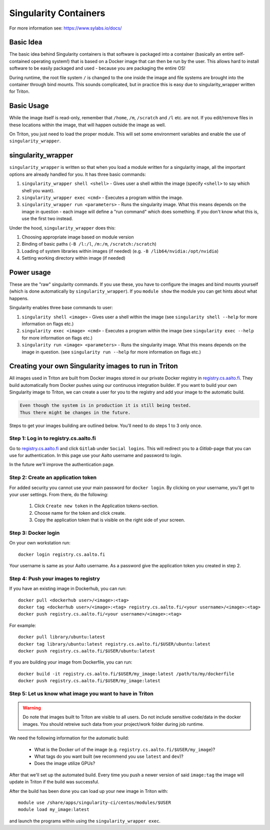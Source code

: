 ======================
Singularity Containers
======================

For more information see: https://www.sylabs.io/docs/


Basic Idea
~~~~~~~~~~

The basic idea behind Singularity containers is that software is packaged
into a container (basically an entire self-contained operating system!)
that is based on a Docker image that can then be run by the
user.  This allows hard to install software to be easily packaged and
used - because you are packaging the entire OS!

During runtime, the root file system ``/`` is changed to the one inside the
image and file systems are brought into the container through bind
mounts. This sounds complicated, but in practice this is easy due to
singularity_wrapper written for Triton.


Basic Usage
~~~~~~~~~~~

While the image itself is read-only, remember that ``/home``, ``/m``, ``/scratch``
and ``/l`` etc. are not. If you edit/remove files in these locations within
the image, that will happen outside the image as well.


On Triton, you just need to load the proper module.  This will set
some environment variables and enable the use of
``singularity_wrapper``.

singularity_wrapper
~~~~~~~~~~~~~~~~~~~

``singularity_wrapper`` is written so that when you load a module written
for a singularity image, all the important options are already handled
for you.  It has three basic commands:

#. ``singularity_wrapper shell <shell>`` - Gives user a shell
   within the image (specify ``<shell>`` to say which shell you want).
#. ``singularity_wrapper exec <cmd>`` - Executes a program within the
   image.
#. ``singularity_wrapper run <parameters>`` - Runs the singularity image. What this
   means depends on the image in question - each image will define a
   "run command" which does something.  If you don't know what this
   is, use the first two instead.

Under the hood, ``singularity_wrapper`` does this:

#. Choosing appropriate image based on module version
#. Binding of basic paths (``-B /l:/l``, ``/m:/m``, ``/scratch:/scratch``)
#. Loading of system libraries within images (if needed) (e.g. ``-B
   /lib64/nvidia:/opt/nvidia``)
#. Setting working directory within image (if needed)


Power usage
~~~~~~~~~~~

These are the "raw" singularity commands.  If you use these, you have
to configure the images and bind mounts yourself (which is done
automatically by ``singularity_wrapper``).  If you ``module show`` the
module you can get hints about what happens.

Singularity enables three base commands to user:

#. ``singularity shell <image>`` - Gives user a shell within the image (see
   ``singularity shell --help`` for more information on flags etc.)
#. ``singularity exec <image> <cmd>`` - Executes a program within the image
   (see ``singularity exec --help`` for more information on flags etc.)
#. ``singularity run <image> <parameters>`` - Runs the singularity image.
   What this means depends on the image in question. (see ``singularity
   run --help`` for more information on flags etc.)


Creating your own Singularity images to run in Triton
~~~~~~~~~~~~~~~~~~~~~~~~~~~~~~~~~~~~~~~~~~~~~~~~~~~~~

All images used in Triton are built from Docker images stored in
our private Docker registry in
`registry.cs.aalto.fi <https://registry.cs.aalto.fi>`_. They build
automatically from Docker pushes using our continuous integration builder. If
you want to build your own Singularity image to Triton, we can create a user
for you to the registry and add your image to the automatic build.

.. code-block:: none

  Even though the system is in production it is still being tested.
  Thus there might be changes in the future.

Steps to get your images building are outlined below. You'll need to do steps
1 to 3 only once.

Step 1: Log in to registry.cs.aalto.fi
--------------------------------------

Go to
`registry.cs.aalto.fi <https://registry.cs.aalto.fi>`_ and click ``Gitlab`` under
``Social logins``. This will redirect you to a `Gitlab`-page that you can use
for authentication. In this page use your Aalto username and password to login.

In the future we'll improve the authentication page.

Step 2: Create an application token
-----------------------------------

For added security you cannot use your main password for ``docker login``.
By clicking on your username, you'll get to your user settings. From there, do
the following:

  1. Click ``Create new token`` in the Application tokens-section.
  2. Choose name for the token and click create.
  3. Copy the application token that is visible on the right side of your
     screen.

Step 3: Docker login
--------------------

On your own workstation run::

  docker login registry.cs.aalto.fi

Your username is same as your Aalto username. As a password give the
application token you created in step 2.

Step 4: Push your images to registry
------------------------------------

If you have an existing image in Dockerhub, you can run::

  docker pull <dockerhub user>/<image>:<tag>
  docker tag <dockerhub user>/<image>:<tag> registry.cs.aalto.fi/<your username>/<image>:<tag>
  docker push registry.cs.aalto.fi/<your username>/<image>:<tag>

For example::

  docker pull library/ubuntu:latest
  docker tag library/ubuntu:latest registry.cs.aalto.fi/$USER/ubuntu:latest
  docker push registry.cs.aalto.fi/$USER/ubuntu:latest

If you are building your image from Dockerfile, you can run::

  docker build -it registry.cs.aalto.fi/$USER/my_image:latest /path/to/my/dockerfile
  docker push registry.cs.aalto.fi/$USER/my_image:latest

Step 5: Let us know what image you want to have in Triton
---------------------------------------------------------

.. warning::
  Do note that images built to Triton are visible to all users.
  Do not include sensitive code/data in the docker images. You should retreive
  such data from your project/work folder during job runtime.

We need the following information for the automatic build:

  - What is the Docker url of the image
    (e.g. ``registry.cs.aalto.fi/$USER/my_image``)?
  - What tags do you want built (we recommend you use ``latest`` and ``dev``)?
  - Does the image utilize GPUs?

After that we'll set up the automated build. Every time you push a newer
version of said ``image:tag`` the image will update in Triton if the build
was successful.

After the build has been done you can load up your new image in Triton with::

  module use /share/apps/singularity-ci/centos/modules/$USER
  module load my_image:latest

and launch the programs within using the ``singularity_wrapper exec``.
